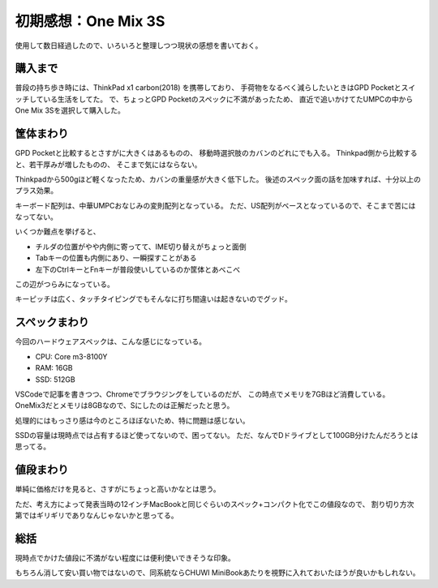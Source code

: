 ====================
初期感想：One Mix 3S
====================

.. post:: 2019-07-22
   :category: Life
   :tags: ラップトップ,UMPC,

使用して数日経過したので、いろいろと整理しつつ現状の感想を書いておく。

購入まで
========

普段の持ち歩き時には、ThinkPad x1 carbon(2018) を携帯しており、
手荷物をなるべく減らしたいときはGPD Pocketとスイッチしている生活をしてた。
で、ちょっとGPD Pocketのスペックに不満があったため、
直近で追いかけてたUMPCの中からOne Mix 3Sを選択して購入した。

筐体まわり
==========

GPD Pocketと比較するとさすがに大きくはあるものの、
移動時選択肢のカバンのどれにでも入る。
Thinkpad側から比較すると、若干厚みが増したものの、
そこまで気にはならない。

Thinkpadから500gほど軽くなったため、カバンの重量感が大きく低下した。
後述のスペック面の話を加味すれば、十分以上のプラス効果。

キーボード配列は、中華UMPCおなじみの変則配列となっている。
ただ、US配列がベースとなっているので、そこまで苦にはなってない。

いくつか難点を挙げると、

* チルダの位置がやや内側に寄ってて、IME切り替えがちょっと面倒
* Tabキーの位置も内側にあり、一瞬探すことがある
* 左下のCtrlキーとFnキーが普段使いしているのか筐体とあべこべ

この辺がつらみになっている。

キーピッチは広く、タッチタイピングでもそんなに打ち間違いは起きないのでグッド。

スペックまわり
==============

今回のハードウェアスペックは、こんな感じになっている。

* CPU: Core m3-8100Y
* RAM: 16GB
* SSD: 512GB

VSCodeで記事を書きつつ、Chromeでブラウジングをしているのだが、
この時点でメモリを7GBほど消費している。
OneMix3だとメモリは8GBなので、Sにしたのは正解だったと思う。

処理的にはもっさり感は今のところほぼないため、特に問題は感じない。

SSDの容量は現時点では占有するほど使ってないので、困ってない。
ただ、なんでDドライブとして100GB分けたんだろうとは思ってる。

値段まわり
==========

単純に価格だけを見ると、さすがにちょっと高いかなとは思う。

ただ、考え方によって発表当時の12インチMacBookと同じぐらいのスペック+コンパクト化でこの値段なので、
割り切り方次第ではギリギリでありなんじゃないかと思ってる。

総括
====

現時点でかけた値段に不満がない程度には便利使いできそうな印象。

もちろん消して安い買い物ではないので、同系統ならCHUWI MiniBookあたりを視野に入れておいたほうが良いかもしれない。
